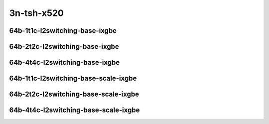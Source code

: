 
.. raw:: latex

    \clearpage

.. raw:: html

    <script type="text/javascript">

        function getDocHeight(doc) {
            doc = doc || document;
            var body = doc.body, html = doc.documentElement;
            var height = Math.max( body.scrollHeight, body.offsetHeight,
                html.clientHeight, html.scrollHeight, html.offsetHeight );
            return height;
        }

        function setIframeHeight(id) {
            var ifrm = document.getElementById(id);
            var doc = ifrm.contentDocument? ifrm.contentDocument:
                ifrm.contentWindow.document;
            ifrm.style.visibility = 'hidden';
            ifrm.style.height = "10px"; // reset to minimal height ...
            // IE opt. for bing/msn needs a bit added or scrollbar appears
            ifrm.style.height = getDocHeight( doc ) + 4 + "px";
            ifrm.style.visibility = 'visible';
        }

    </script>

..
    ## 3n-tsh-x520
    ### 64b-?t?c-l2switching-base-ixgbe
    10ge2p1x520-dot1q-l2xcbase-ndrpdr
    10ge2p1x520-eth-l2xcbase-ndrpdr
    10ge2p1x520-dot1q-l2bdbasemaclrn-ndrpdr
    10ge2p1x520-eth-l2bdbasemaclrn-ndrpdr

    Tests.Vpp.Perf.L2.10Ge2P1X520-Dot1Q-L2Xcbase-Ndrpdr.64B-1t1c-dot1q-l2xcbase-ndrpdr
    Tests.Vpp.Perf.L2.10Ge2P1X520-Eth-L2Xcbase-Ndrpdr.64B-1t1c-eth-l2xcbase-ndrpdr
    Tests.Vpp.Perf.L2.10Ge2P1X520-Dot1Q-L2Bdbasemaclrn-Ndrpdr.64B-1t1c-dot1q-l2bdbasemaclrn-ndrpdr
    Tests.Vpp.Perf.L2.10Ge2P1X520-Eth-L2Bdbasemaclrn-Ndrpdr.64B-1t1c-eth-l2bdbasemaclrn-ndrpdr

    ### 64b-?t?c-l2switching-base-scale-ixgbe
    10ge2p1x520-eth-l2patch-ndrpdr
    10ge2p1x520-eth-l2xcbase-ndrpdr
    10ge2p1x520-eth-l2bdbasemaclrn-ndrpdr
    10ge2p1x520-eth-l2bdscale10kmaclrn-ndrpdr
    10ge2p1x520-eth-l2bdscale100kmaclrn-ndrpdr
    10ge2p1x520-eth-l2bdscale1mmaclrn-ndrpdr

    Tests.Vpp.Perf.L2.10Ge2P1X520-Eth-L2Patch-Ndrpdr.64B-1t1c-eth-l2patch-ndrpdr
    Tests.Vpp.Perf.L2.10Ge2P1X520-Eth-L2Xcbase-Ndrpdr.64B-1t1c-eth-l2xcbase-ndrpdr
    Tests.Vpp.Perf.L2.10Ge2P1X520-Eth-L2Bdbasemaclrn-Ndrpdr.64B-1t1c-eth-l2bdbasemaclrn-ndrpdr
    Tests.Vpp.Perf.L2.10Ge2P1X520-Eth-L2Bdscale10Kmaclrn-Ndrpdr.64B-1t1c-eth-l2bdscale10kmaclrn-ndrpdr
    Tests.Vpp.Perf.L2.10Ge2P1X520-Eth-L2Bdscale100Kmaclrn-Ndrpdr.64B-1t1c-eth-l2bdscale100kmaclrn-ndrpdr
    Tests.Vpp.Perf.L2.10Ge2P1X520-Eth-L2Bdscale1Mmaclrn-Ndrpdr.64B-1t1c-eth-l2bdscale1mmaclrn-ndrpdr

3n-tsh-x520
~~~~~~~~~~~

64b-1t1c-l2switching-base-ixgbe
-------------------------------

.. raw:: html

    <center>
    <iframe id="11" onload="setIframeHeight(this.id)" width="700" frameborder="0" scrolling="no" src="../../_static/vpp/3n-tsh-x520-64b-1t1c-l2switching-base-ixgbe-ndr-lat.html"></iframe>
    <p><br></p>
    </center>

.. raw:: latex

    \begin{figure}[H]
        \centering
            \graphicspath{{../_build/_static/vpp/}}
            \includegraphics[clip, trim=0cm 0cm 5cm 0cm, width=0.70\textwidth]{3n-tsh-x520-64b-1t1c-l2switching-base-ixgbe-ndr-lat}
            \label{fig:3n-tsh-x520-64b-1t1c-l2switching-base-ixgbe-ndr-lat}
    \end{figure}

.. raw:: latex

    \clearpage

64b-2t2c-l2switching-base-ixgbe
-------------------------------

.. raw:: html

    <center>
    <iframe id="12" onload="setIframeHeight(this.id)" width="700" frameborder="0" scrolling="no" src="../../_static/vpp/3n-tsh-x520-64b-2t2c-l2switching-base-ixgbe-ndr-lat.html"></iframe>
    <p><br></p>
    </center>

.. raw:: latex

    \begin{figure}[H]
        \centering
            \graphicspath{{../_build/_static/vpp/}}
            \includegraphics[clip, trim=0cm 0cm 5cm 0cm, width=0.70\textwidth]{3n-tsh-x520-64b-2t2c-l2switching-base-ixgbe-ndr-lat}
            \label{fig:3n-tsh-x520-64b-2t2c-l2switching-base-ixgbe-ndr-lat}
    \end{figure}

.. raw:: latex

    \clearpage

64b-4t4c-l2switching-base-ixgbe
-------------------------------

.. raw:: html

    <center>
    <iframe id="13" onload="setIframeHeight(this.id)" width="700" frameborder="0" scrolling="no" src="../../_static/vpp/3n-tsh-x520-64b-4t4c-l2switching-base-ixgbe-ndr-lat.html"></iframe>
    <p><br></p>
    </center>

.. raw:: latex

    \begin{figure}[H]
        \centering
            \graphicspath{{../_build/_static/vpp/}}
            \includegraphics[clip, trim=0cm 0cm 5cm 0cm, width=0.70\textwidth]{3n-tsh-x520-64b-4t4c-l2switching-base-ixgbe-ndr-lat}
            \label{fig:3n-tsh-x520-64b-4t4c-l2switching-base-ixgbe-ndr-lat}
    \end{figure}

.. raw:: latex

    \clearpage

64b-1t1c-l2switching-base-scale-ixgbe
-------------------------------------

.. raw:: html

    <center>
    <iframe id="21" onload="setIframeHeight(this.id)" width="700" frameborder="0" scrolling="no" src="../../_static/vpp/3n-tsh-x520-64b-1t1c-l2switching-base-scale-ixgbe-ndr-lat.html"></iframe>
    <p><br></p>
    </center>

.. raw:: latex

    \begin{figure}[H]
        \centering
            \graphicspath{{../_build/_static/vpp/}}
            \includegraphics[clip, trim=0cm 0cm 5cm 0cm, width=0.70\textwidth]{3n-tsh-x520-64b-1t1c-l2switching-base-scale-ixgbe-ndr-lat}
            \label{fig:3n-tsh-x520-64b-1t1c-l2switching-base-scale-ixgbe-ndr-lat}
    \end{figure}

.. raw:: latex

    \clearpage

64b-2t2c-l2switching-base-scale-ixgbe
-------------------------------------

.. raw:: html

    <center>
    <iframe id="22" onload="setIframeHeight(this.id)" width="700" frameborder="0" scrolling="no" src="../../_static/vpp/3n-tsh-x520-64b-2t2c-l2switching-base-scale-ixgbe-ndr-lat.html"></iframe>
    <p><br></p>
    </center>

.. raw:: latex

    \begin{figure}[H]
        \centering
            \graphicspath{{../_build/_static/vpp/}}
            \includegraphics[clip, trim=0cm 0cm 5cm 0cm, width=0.70\textwidth]{3n-tsh-x520-64b-2t2c-l2switching-base-scale-ixgbe-ndr-lat}
            \label{fig:3n-tsh-x520-64b-2t2c-l2switching-base-scale-ixgbe-ndr-lat}
    \end{figure}

.. raw:: latex

    \clearpage

64b-4t4c-l2switching-base-scale-ixgbe
-------------------------------------

.. raw:: html

    <center>
    <iframe id="23" onload="setIframeHeight(this.id)" width="700" frameborder="0" scrolling="no" src="../../_static/vpp/3n-tsh-x520-64b-4t4c-l2switching-base-scale-ixgbe-ndr-lat.html"></iframe>
    <p><br></p>
    </center>

.. raw:: latex

    \begin{figure}[H]
        \centering
            \graphicspath{{../_build/_static/vpp/}}
            \includegraphics[clip, trim=0cm 0cm 5cm 0cm, width=0.70\textwidth]{3n-tsh-x520-64b-4t4c-l2switching-base-scale-ixgbe-ndr-lat}
            \label{fig:3n-tsh-x520-64b-4t4c-l2switching-base-scale-ixgbe-ndr-lat}
    \end{figure}
